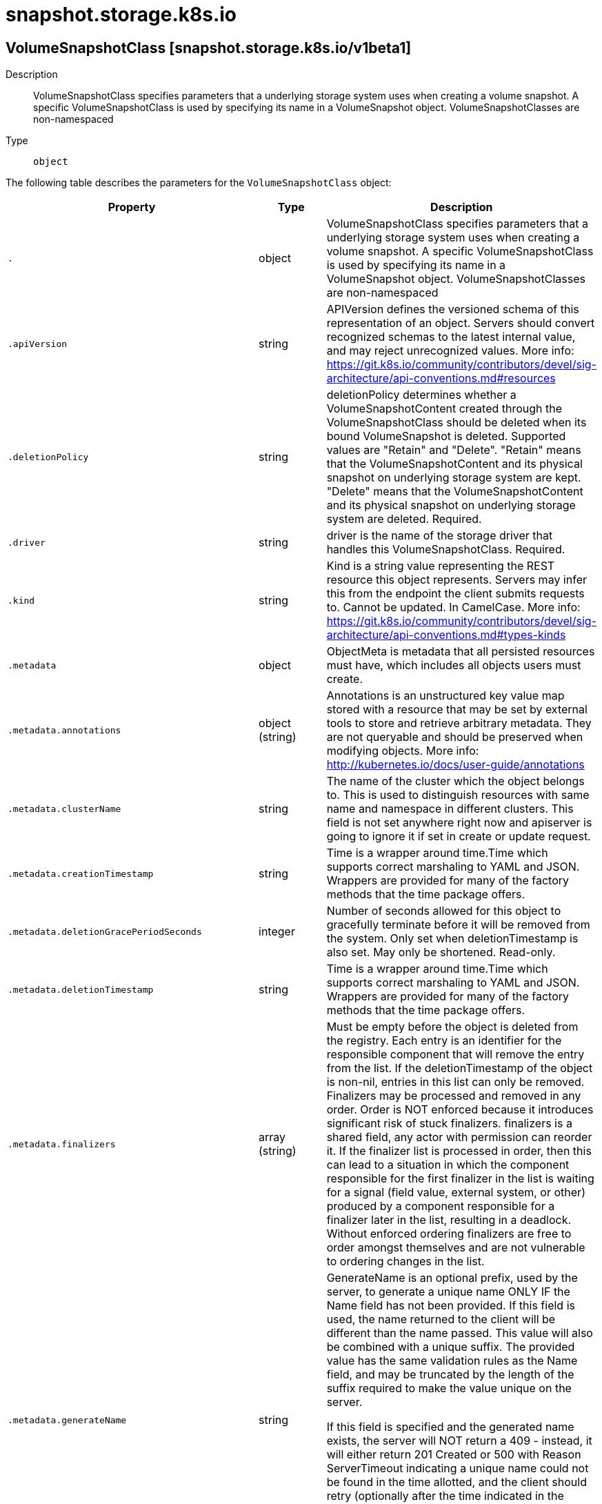 [id="snapshot-storage-k8s-io"]
= snapshot.storage.k8s.io

toc::[]

== VolumeSnapshotClass [snapshot.storage.k8s.io/v1beta1]


Description::
  VolumeSnapshotClass specifies parameters that a underlying storage system uses when creating a volume snapshot. A specific VolumeSnapshotClass is used by specifying its name in a VolumeSnapshot object. VolumeSnapshotClasses are non-namespaced

Type::
  `object`

The following table describes the parameters for the `VolumeSnapshotClass` object:

[cols="1,1,1",options="header"]
|===
| Property | Type | Description

| `.`
| object
| VolumeSnapshotClass specifies parameters that a underlying storage system uses when creating a volume snapshot. A specific VolumeSnapshotClass is used by specifying its name in a VolumeSnapshot object. VolumeSnapshotClasses are non-namespaced

| `.apiVersion`
| string
| APIVersion defines the versioned schema of this representation of an object. Servers should convert recognized schemas to the latest internal value, and may reject unrecognized values. More info: https://git.k8s.io/community/contributors/devel/sig-architecture/api-conventions.md#resources

| `.deletionPolicy`
| string
| deletionPolicy determines whether a VolumeSnapshotContent created through the VolumeSnapshotClass should be deleted when its bound VolumeSnapshot is deleted. Supported values are "Retain" and "Delete". "Retain" means that the VolumeSnapshotContent and its physical snapshot on underlying storage system are kept. "Delete" means that the VolumeSnapshotContent and its physical snapshot on underlying storage system are deleted. Required.

| `.driver`
| string
| driver is the name of the storage driver that handles this VolumeSnapshotClass. Required.

| `.kind`
| string
| Kind is a string value representing the REST resource this object represents. Servers may infer this from the endpoint the client submits requests to. Cannot be updated. In CamelCase. More info: https://git.k8s.io/community/contributors/devel/sig-architecture/api-conventions.md#types-kinds

| `.metadata`
| object
| ObjectMeta is metadata that all persisted resources must have, which includes all objects users must create.

| `.metadata.annotations`
| object (string)
| Annotations is an unstructured key value map stored with a resource that may be set by external tools to store and retrieve arbitrary metadata. They are not queryable and should be preserved when modifying objects. More info: http://kubernetes.io/docs/user-guide/annotations

| `.metadata.clusterName`
| string
| The name of the cluster which the object belongs to. This is used to distinguish resources with same name and namespace in different clusters. This field is not set anywhere right now and apiserver is going to ignore it if set in create or update request.

| `.metadata.creationTimestamp`
| string
| Time is a wrapper around time.Time which supports correct marshaling to YAML and JSON.  Wrappers are provided for many of the factory methods that the time package offers.

| `.metadata.deletionGracePeriodSeconds`
| integer
| Number of seconds allowed for this object to gracefully terminate before it will be removed from the system. Only set when deletionTimestamp is also set. May only be shortened. Read-only.

| `.metadata.deletionTimestamp`
| string
| Time is a wrapper around time.Time which supports correct marshaling to YAML and JSON.  Wrappers are provided for many of the factory methods that the time package offers.

| `.metadata.finalizers`
| array (string)
| Must be empty before the object is deleted from the registry. Each entry is an identifier for the responsible component that will remove the entry from the list. If the deletionTimestamp of the object is non-nil, entries in this list can only be removed. Finalizers may be processed and removed in any order.  Order is NOT enforced because it introduces significant risk of stuck finalizers. finalizers is a shared field, any actor with permission can reorder it. If the finalizer list is processed in order, then this can lead to a situation in which the component responsible for the first finalizer in the list is waiting for a signal (field value, external system, or other) produced by a component responsible for a finalizer later in the list, resulting in a deadlock. Without enforced ordering finalizers are free to order amongst themselves and are not vulnerable to ordering changes in the list.

| `.metadata.generateName`
| string
| GenerateName is an optional prefix, used by the server, to generate a unique name ONLY IF the Name field has not been provided. If this field is used, the name returned to the client will be different than the name passed. This value will also be combined with a unique suffix. The provided value has the same validation rules as the Name field, and may be truncated by the length of the suffix required to make the value unique on the server.

If this field is specified and the generated name exists, the server will NOT return a 409 - instead, it will either return 201 Created or 500 with Reason ServerTimeout indicating a unique name could not be found in the time allotted, and the client should retry (optionally after the time indicated in the Retry-After header).

Applied only if Name is not specified. More info: https://git.k8s.io/community/contributors/devel/sig-architecture/api-conventions.md#idempotency

| `.metadata.generation`
| integer
| A sequence number representing a specific generation of the desired state. Populated by the system. Read-only.

| `.metadata.labels`
| object (string)
| Map of string keys and values that can be used to organize and categorize (scope and select) objects. May match selectors of replication controllers and services. More info: http://kubernetes.io/docs/user-guide/labels

| `.metadata.managedFields`
| array
| ManagedFields maps workflow-id and version to the set of fields that are managed by that workflow. This is mostly for internal housekeeping, and users typically shouldn't need to set or understand this field. A workflow can be the user's name, a controller's name, or the name of a specific apply path like "ci-cd". The set of fields is always in the version that the workflow used when modifying the object.

| `.metadata.managedFields[]`
| object
| ManagedFieldsEntry is a workflow-id, a FieldSet and the group version of the resource that the fieldset applies to.

| `.metadata.managedFields[].apiVersion`
| string
| APIVersion defines the version of this resource that this field set applies to. The format is "group/version" just like the top-level APIVersion field. It is necessary to track the version of a field set because it cannot be automatically converted.

| `.metadata.managedFields[].fieldsType`
| string
| FieldsType is the discriminator for the different fields format and version. There is currently only one possible value: "FieldsV1"

| `.metadata.managedFields[].fieldsV1`
| object
| FieldsV1 stores a set of fields in a data structure like a Trie, in JSON format.

Each key is either a '.' representing the field itself, and will always map to an empty set, or a string representing a sub-field or item. The string will follow one of these four formats: 'f:<name>', where <name> is the name of a field in a struct, or key in a map 'v:<value>', where <value> is the exact json formatted value of a list item 'i:<index>', where <index> is position of a item in a list 'k:<keys>', where <keys> is a map of  a list item's key fields to their unique values If a key maps to an empty Fields value, the field that key represents is part of the set.

The exact format is defined in sigs.k8s.io/structured-merge-diff

| `.metadata.managedFields[].manager`
| string
| Manager is an identifier of the workflow managing these fields.

| `.metadata.managedFields[].operation`
| string
| Operation is the type of operation which lead to this ManagedFieldsEntry being created. The only valid values for this field are 'Apply' and 'Update'.

| `.metadata.managedFields[].time`
| string
| Time is a wrapper around time.Time which supports correct marshaling to YAML and JSON.  Wrappers are provided for many of the factory methods that the time package offers.

| `.metadata.name`
| string
| Name must be unique within a namespace. Is required when creating resources, although some resources may allow a client to request the generation of an appropriate name automatically. Name is primarily intended for creation idempotence and configuration definition. Cannot be updated. More info: http://kubernetes.io/docs/user-guide/identifiers#names

| `.metadata.namespace`
| string
| Namespace defines the space within each name must be unique. An empty namespace is equivalent to the "default" namespace, but "default" is the canonical representation. Not all objects are required to be scoped to a namespace - the value of this field for those objects will be empty.

Must be a DNS_LABEL. Cannot be updated. More info: http://kubernetes.io/docs/user-guide/namespaces

| `.metadata.ownerReferences`
| array
| List of objects depended by this object. If ALL objects in the list have been deleted, this object will be garbage collected. If this object is managed by a controller, then an entry in this list will point to this controller, with the controller field set to true. There cannot be more than one managing controller.

| `.metadata.ownerReferences[]`
| object
| OwnerReference contains enough information to let you identify an owning object. An owning object must be in the same namespace as the dependent, or be cluster-scoped, so there is no namespace field.

| `.metadata.ownerReferences[].apiVersion`
| string
| API version of the referent.

| `.metadata.ownerReferences[].blockOwnerDeletion`
| boolean
| If true, AND if the owner has the "foregroundDeletion" finalizer, then the owner cannot be deleted from the key-value store until this reference is removed. Defaults to false. To set this field, a user needs "delete" permission of the owner, otherwise 422 (Unprocessable Entity) will be returned.

| `.metadata.ownerReferences[].controller`
| boolean
| If true, this reference points to the managing controller.

| `.metadata.ownerReferences[].kind`
| string
| Kind of the referent. More info: https://git.k8s.io/community/contributors/devel/sig-architecture/api-conventions.md#types-kinds

| `.metadata.ownerReferences[].name`
| string
| Name of the referent. More info: http://kubernetes.io/docs/user-guide/identifiers#names

| `.metadata.ownerReferences[].uid`
| string
| UID of the referent. More info: http://kubernetes.io/docs/user-guide/identifiers#uids

| `.metadata.resourceVersion`
| string
| An opaque value that represents the internal version of this object that can be used by clients to determine when objects have changed. May be used for optimistic concurrency, change detection, and the watch operation on a resource or set of resources. Clients must treat these values as opaque and passed unmodified back to the server. They may only be valid for a particular resource or set of resources.

Populated by the system. Read-only. Value must be treated as opaque by clients and . More info: https://git.k8s.io/community/contributors/devel/sig-architecture/api-conventions.md#concurrency-control-and-consistency

| `.metadata.selfLink`
| string
| SelfLink is a URL representing this object. Populated by the system. Read-only.

DEPRECATED Kubernetes will stop propagating this field in 1.20 release and the field is planned to be removed in 1.21 release.

| `.metadata.uid`
| string
| UID is the unique in time and space value for this object. It is typically generated by the server on successful creation of a resource and is not allowed to change on PUT operations.

Populated by the system. Read-only. More info: http://kubernetes.io/docs/user-guide/identifiers#uids

| `.parameters`
| object (string)
| parameters is a key-value map with storage driver specific parameters for creating snapshots. These values are opaque to Kubernetes.

|===


// ====  [v1beta1/snapshot.storage.k8s.io]



=== Operations


== VolumeSnapshotContent [snapshot.storage.k8s.io/v1beta1]


Description::
  VolumeSnapshotContent represents the actual &quot;on-disk&quot; snapshot object in the underlying storage system

Type::
  `object`

The following table describes the parameters for the `VolumeSnapshotContent` object:

[cols="1,1,1",options="header"]
|===
| Property | Type | Description

| `.`
| object
| VolumeSnapshotContent represents the actual "on-disk" snapshot object in the underlying storage system

| `.apiVersion`
| string
| APIVersion defines the versioned schema of this representation of an object. Servers should convert recognized schemas to the latest internal value, and may reject unrecognized values. More info: https://git.k8s.io/community/contributors/devel/sig-architecture/api-conventions.md#resources

| `.kind`
| string
| Kind is a string value representing the REST resource this object represents. Servers may infer this from the endpoint the client submits requests to. Cannot be updated. In CamelCase. More info: https://git.k8s.io/community/contributors/devel/sig-architecture/api-conventions.md#types-kinds

| `.metadata`
| object
| ObjectMeta is metadata that all persisted resources must have, which includes all objects users must create.

| `.metadata.annotations`
| object (string)
| Annotations is an unstructured key value map stored with a resource that may be set by external tools to store and retrieve arbitrary metadata. They are not queryable and should be preserved when modifying objects. More info: http://kubernetes.io/docs/user-guide/annotations

| `.metadata.clusterName`
| string
| The name of the cluster which the object belongs to. This is used to distinguish resources with same name and namespace in different clusters. This field is not set anywhere right now and apiserver is going to ignore it if set in create or update request.

| `.metadata.creationTimestamp`
| string
| Time is a wrapper around time.Time which supports correct marshaling to YAML and JSON.  Wrappers are provided for many of the factory methods that the time package offers.

| `.metadata.deletionGracePeriodSeconds`
| integer
| Number of seconds allowed for this object to gracefully terminate before it will be removed from the system. Only set when deletionTimestamp is also set. May only be shortened. Read-only.

| `.metadata.deletionTimestamp`
| string
| Time is a wrapper around time.Time which supports correct marshaling to YAML and JSON.  Wrappers are provided for many of the factory methods that the time package offers.

| `.metadata.finalizers`
| array (string)
| Must be empty before the object is deleted from the registry. Each entry is an identifier for the responsible component that will remove the entry from the list. If the deletionTimestamp of the object is non-nil, entries in this list can only be removed. Finalizers may be processed and removed in any order.  Order is NOT enforced because it introduces significant risk of stuck finalizers. finalizers is a shared field, any actor with permission can reorder it. If the finalizer list is processed in order, then this can lead to a situation in which the component responsible for the first finalizer in the list is waiting for a signal (field value, external system, or other) produced by a component responsible for a finalizer later in the list, resulting in a deadlock. Without enforced ordering finalizers are free to order amongst themselves and are not vulnerable to ordering changes in the list.

| `.metadata.generateName`
| string
| GenerateName is an optional prefix, used by the server, to generate a unique name ONLY IF the Name field has not been provided. If this field is used, the name returned to the client will be different than the name passed. This value will also be combined with a unique suffix. The provided value has the same validation rules as the Name field, and may be truncated by the length of the suffix required to make the value unique on the server.

If this field is specified and the generated name exists, the server will NOT return a 409 - instead, it will either return 201 Created or 500 with Reason ServerTimeout indicating a unique name could not be found in the time allotted, and the client should retry (optionally after the time indicated in the Retry-After header).

Applied only if Name is not specified. More info: https://git.k8s.io/community/contributors/devel/sig-architecture/api-conventions.md#idempotency

| `.metadata.generation`
| integer
| A sequence number representing a specific generation of the desired state. Populated by the system. Read-only.

| `.metadata.labels`
| object (string)
| Map of string keys and values that can be used to organize and categorize (scope and select) objects. May match selectors of replication controllers and services. More info: http://kubernetes.io/docs/user-guide/labels

| `.metadata.managedFields`
| array
| ManagedFields maps workflow-id and version to the set of fields that are managed by that workflow. This is mostly for internal housekeeping, and users typically shouldn't need to set or understand this field. A workflow can be the user's name, a controller's name, or the name of a specific apply path like "ci-cd". The set of fields is always in the version that the workflow used when modifying the object.

| `.metadata.managedFields[]`
| object
| ManagedFieldsEntry is a workflow-id, a FieldSet and the group version of the resource that the fieldset applies to.

| `.metadata.managedFields[].apiVersion`
| string
| APIVersion defines the version of this resource that this field set applies to. The format is "group/version" just like the top-level APIVersion field. It is necessary to track the version of a field set because it cannot be automatically converted.

| `.metadata.managedFields[].fieldsType`
| string
| FieldsType is the discriminator for the different fields format and version. There is currently only one possible value: "FieldsV1"

| `.metadata.managedFields[].fieldsV1`
| object
| FieldsV1 stores a set of fields in a data structure like a Trie, in JSON format.

Each key is either a '.' representing the field itself, and will always map to an empty set, or a string representing a sub-field or item. The string will follow one of these four formats: 'f:<name>', where <name> is the name of a field in a struct, or key in a map 'v:<value>', where <value> is the exact json formatted value of a list item 'i:<index>', where <index> is position of a item in a list 'k:<keys>', where <keys> is a map of  a list item's key fields to their unique values If a key maps to an empty Fields value, the field that key represents is part of the set.

The exact format is defined in sigs.k8s.io/structured-merge-diff

| `.metadata.managedFields[].manager`
| string
| Manager is an identifier of the workflow managing these fields.

| `.metadata.managedFields[].operation`
| string
| Operation is the type of operation which lead to this ManagedFieldsEntry being created. The only valid values for this field are 'Apply' and 'Update'.

| `.metadata.managedFields[].time`
| string
| Time is a wrapper around time.Time which supports correct marshaling to YAML and JSON.  Wrappers are provided for many of the factory methods that the time package offers.

| `.metadata.name`
| string
| Name must be unique within a namespace. Is required when creating resources, although some resources may allow a client to request the generation of an appropriate name automatically. Name is primarily intended for creation idempotence and configuration definition. Cannot be updated. More info: http://kubernetes.io/docs/user-guide/identifiers#names

| `.metadata.namespace`
| string
| Namespace defines the space within each name must be unique. An empty namespace is equivalent to the "default" namespace, but "default" is the canonical representation. Not all objects are required to be scoped to a namespace - the value of this field for those objects will be empty.

Must be a DNS_LABEL. Cannot be updated. More info: http://kubernetes.io/docs/user-guide/namespaces

| `.metadata.ownerReferences`
| array
| List of objects depended by this object. If ALL objects in the list have been deleted, this object will be garbage collected. If this object is managed by a controller, then an entry in this list will point to this controller, with the controller field set to true. There cannot be more than one managing controller.

| `.metadata.ownerReferences[]`
| object
| OwnerReference contains enough information to let you identify an owning object. An owning object must be in the same namespace as the dependent, or be cluster-scoped, so there is no namespace field.

| `.metadata.ownerReferences[].apiVersion`
| string
| API version of the referent.

| `.metadata.ownerReferences[].blockOwnerDeletion`
| boolean
| If true, AND if the owner has the "foregroundDeletion" finalizer, then the owner cannot be deleted from the key-value store until this reference is removed. Defaults to false. To set this field, a user needs "delete" permission of the owner, otherwise 422 (Unprocessable Entity) will be returned.

| `.metadata.ownerReferences[].controller`
| boolean
| If true, this reference points to the managing controller.

| `.metadata.ownerReferences[].kind`
| string
| Kind of the referent. More info: https://git.k8s.io/community/contributors/devel/sig-architecture/api-conventions.md#types-kinds

| `.metadata.ownerReferences[].name`
| string
| Name of the referent. More info: http://kubernetes.io/docs/user-guide/identifiers#names

| `.metadata.ownerReferences[].uid`
| string
| UID of the referent. More info: http://kubernetes.io/docs/user-guide/identifiers#uids

| `.metadata.resourceVersion`
| string
| An opaque value that represents the internal version of this object that can be used by clients to determine when objects have changed. May be used for optimistic concurrency, change detection, and the watch operation on a resource or set of resources. Clients must treat these values as opaque and passed unmodified back to the server. They may only be valid for a particular resource or set of resources.

Populated by the system. Read-only. Value must be treated as opaque by clients and . More info: https://git.k8s.io/community/contributors/devel/sig-architecture/api-conventions.md#concurrency-control-and-consistency

| `.metadata.selfLink`
| string
| SelfLink is a URL representing this object. Populated by the system. Read-only.

DEPRECATED Kubernetes will stop propagating this field in 1.20 release and the field is planned to be removed in 1.21 release.

| `.metadata.uid`
| string
| UID is the unique in time and space value for this object. It is typically generated by the server on successful creation of a resource and is not allowed to change on PUT operations.

Populated by the system. Read-only. More info: http://kubernetes.io/docs/user-guide/identifiers#uids

| `.spec`
| object
| spec defines properties of a VolumeSnapshotContent created by the underlying storage system. Required.

| `.spec.deletionPolicy`
| string
| deletionPolicy determines whether this VolumeSnapshotContent and its physical snapshot on the underlying storage system should be deleted when its bound VolumeSnapshot is deleted. Supported values are "Retain" and "Delete". "Retain" means that the VolumeSnapshotContent and its physical snapshot on underlying storage system are kept. "Delete" means that the VolumeSnapshotContent and its physical snapshot on underlying storage system are deleted. In dynamic snapshot creation case, this field will be filled in with the "DeletionPolicy" field defined in the VolumeSnapshotClass the VolumeSnapshot refers to. For pre-existing snapshots, users MUST specify this field when creating the VolumeSnapshotContent object. Required.

| `.spec.driver`
| string
| driver is the name of the CSI driver used to create the physical snapshot on the underlying storage system. This MUST be the same as the name returned by the CSI GetPluginName() call for that driver. Required.

| `.spec.source`
| object
| source specifies from where a snapshot will be created. This field is immutable after creation. Required.

| `.spec.source.snapshotHandle`
| string
| snapshotHandle specifies the CSI "snapshot_id" of a pre-existing snapshot on the underlying storage system. This field is immutable.

| `.spec.source.volumeHandle`
| string
| volumeHandle specifies the CSI "volume_id" of the volume from which a snapshot should be dynamically taken from. This field is immutable.

| `.spec.volumeSnapshotClassName`
| string
| name of the VolumeSnapshotClass to which this snapshot belongs.

| `.spec.volumeSnapshotRef`
| object
| volumeSnapshotRef specifies the VolumeSnapshot object to which this VolumeSnapshotContent object is bound. VolumeSnapshot.Spec.VolumeSnapshotContentName field must reference to this VolumeSnapshotContent's name for the bidirectional binding to be valid. For a pre-existing VolumeSnapshotContent object, name and namespace of the VolumeSnapshot object MUST be provided for binding to happen. This field is immutable after creation. Required.

| `.spec.volumeSnapshotRef.apiVersion`
| string
| API version of the referent.

| `.spec.volumeSnapshotRef.fieldPath`
| string
| If referring to a piece of an object instead of an entire object, this string should contain a valid JSON/Go field access statement, such as desiredState.manifest.containers[2]. For example, if the object reference is to a container within a pod, this would take on a value like: "spec.containers{name}" (where "name" refers to the name of the container that triggered the event) or if no container name is specified "spec.containers[2]" (container with index 2 in this pod). This syntax is chosen only to have some well-defined way of referencing a part of an object. TODO: this design is not final and this field is subject to change in the future.

| `.spec.volumeSnapshotRef.kind`
| string
| Kind of the referent. More info: https://git.k8s.io/community/contributors/devel/sig-architecture/api-conventions.md#types-kinds

| `.spec.volumeSnapshotRef.name`
| string
| Name of the referent. More info: https://kubernetes.io/docs/concepts/overview/working-with-objects/names/#names

| `.spec.volumeSnapshotRef.namespace`
| string
| Namespace of the referent. More info: https://kubernetes.io/docs/concepts/overview/working-with-objects/namespaces/

| `.spec.volumeSnapshotRef.resourceVersion`
| string
| Specific resourceVersion to which this reference is made, if any. More info: https://git.k8s.io/community/contributors/devel/sig-architecture/api-conventions.md#concurrency-control-and-consistency

| `.spec.volumeSnapshotRef.uid`
| string
| UID of the referent. More info: https://kubernetes.io/docs/concepts/overview/working-with-objects/names/#uids

| `.status`
| object
| status represents the current information of a snapshot.

| `.status.creationTime`
| integer
| creationTime is the timestamp when the point-in-time snapshot is taken by the underlying storage system. In dynamic snapshot creation case, this field will be filled in with the "creation_time" value returned from CSI "CreateSnapshotRequest" gRPC call. For a pre-existing snapshot, this field will be filled with the "creation_time" value returned from the CSI "ListSnapshots" gRPC call if the driver supports it. If not specified, it indicates the creation time is unknown. The format of this field is a Unix nanoseconds time encoded as an int64. On Unix, the command `date +%s%N` returns the current time in nanoseconds since 1970-01-01 00:00:00 UTC.

| `.status.error`
| object
| error is the latest observed error during snapshot creation, if any.

| `.status.error.message`
| string
| message is a string detailing the encountered error during snapshot creation if specified. NOTE: message may be logged, and it should not contain sensitive information.

| `.status.error.time`
| string
| time is the timestamp when the error was encountered.

| `.status.readyToUse`
| boolean
| readyToUse indicates if a snapshot is ready to be used to restore a volume. In dynamic snapshot creation case, this field will be filled in with the "ready_to_use" value returned from CSI "CreateSnapshotRequest" gRPC call. For a pre-existing snapshot, this field will be filled with the "ready_to_use" value returned from the CSI "ListSnapshots" gRPC call if the driver supports it, otherwise, this field will be set to "True". If not specified, it means the readiness of a snapshot is unknown.

| `.status.restoreSize`
| integer
| restoreSize represents the complete size of the snapshot in bytes. In dynamic snapshot creation case, this field will be filled in with the "size_bytes" value returned from CSI "CreateSnapshotRequest" gRPC call. For a pre-existing snapshot, this field will be filled with the "size_bytes" value returned from the CSI "ListSnapshots" gRPC call if the driver supports it. When restoring a volume from this snapshot, the size of the volume MUST NOT be smaller than the restoreSize if it is specified, otherwise the restoration will fail. If not specified, it indicates that the size is unknown.

| `.status.snapshotHandle`
| string
| snapshotHandle is the CSI "snapshot_id" of a snapshot on the underlying storage system. If not specified, it indicates that dynamic snapshot creation has either failed or it is still in progress.

|===


// ====  [v1beta1/snapshot.storage.k8s.io]



=== Operations


== VolumeSnapshot [snapshot.storage.k8s.io/v1beta1]


Description::
  VolumeSnapshot is a user&#x27;s request for either creating a point-in-time snapshot of a persistent volume, or binding to a pre-existing snapshot.

Type::
  `object`

The following table describes the parameters for the `VolumeSnapshot` object:

[cols="1,1,1",options="header"]
|===
| Property | Type | Description

| `.`
| object
| VolumeSnapshot is a user's request for either creating a point-in-time snapshot of a persistent volume, or binding to a pre-existing snapshot.

| `.apiVersion`
| string
| APIVersion defines the versioned schema of this representation of an object. Servers should convert recognized schemas to the latest internal value, and may reject unrecognized values. More info: https://git.k8s.io/community/contributors/devel/sig-architecture/api-conventions.md#resources

| `.kind`
| string
| Kind is a string value representing the REST resource this object represents. Servers may infer this from the endpoint the client submits requests to. Cannot be updated. In CamelCase. More info: https://git.k8s.io/community/contributors/devel/sig-architecture/api-conventions.md#types-kinds

| `.metadata`
| object
| ObjectMeta is metadata that all persisted resources must have, which includes all objects users must create.

| `.metadata.annotations`
| object (string)
| Annotations is an unstructured key value map stored with a resource that may be set by external tools to store and retrieve arbitrary metadata. They are not queryable and should be preserved when modifying objects. More info: http://kubernetes.io/docs/user-guide/annotations

| `.metadata.clusterName`
| string
| The name of the cluster which the object belongs to. This is used to distinguish resources with same name and namespace in different clusters. This field is not set anywhere right now and apiserver is going to ignore it if set in create or update request.

| `.metadata.creationTimestamp`
| string
| Time is a wrapper around time.Time which supports correct marshaling to YAML and JSON.  Wrappers are provided for many of the factory methods that the time package offers.

| `.metadata.deletionGracePeriodSeconds`
| integer
| Number of seconds allowed for this object to gracefully terminate before it will be removed from the system. Only set when deletionTimestamp is also set. May only be shortened. Read-only.

| `.metadata.deletionTimestamp`
| string
| Time is a wrapper around time.Time which supports correct marshaling to YAML and JSON.  Wrappers are provided for many of the factory methods that the time package offers.

| `.metadata.finalizers`
| array (string)
| Must be empty before the object is deleted from the registry. Each entry is an identifier for the responsible component that will remove the entry from the list. If the deletionTimestamp of the object is non-nil, entries in this list can only be removed. Finalizers may be processed and removed in any order.  Order is NOT enforced because it introduces significant risk of stuck finalizers. finalizers is a shared field, any actor with permission can reorder it. If the finalizer list is processed in order, then this can lead to a situation in which the component responsible for the first finalizer in the list is waiting for a signal (field value, external system, or other) produced by a component responsible for a finalizer later in the list, resulting in a deadlock. Without enforced ordering finalizers are free to order amongst themselves and are not vulnerable to ordering changes in the list.

| `.metadata.generateName`
| string
| GenerateName is an optional prefix, used by the server, to generate a unique name ONLY IF the Name field has not been provided. If this field is used, the name returned to the client will be different than the name passed. This value will also be combined with a unique suffix. The provided value has the same validation rules as the Name field, and may be truncated by the length of the suffix required to make the value unique on the server.

If this field is specified and the generated name exists, the server will NOT return a 409 - instead, it will either return 201 Created or 500 with Reason ServerTimeout indicating a unique name could not be found in the time allotted, and the client should retry (optionally after the time indicated in the Retry-After header).

Applied only if Name is not specified. More info: https://git.k8s.io/community/contributors/devel/sig-architecture/api-conventions.md#idempotency

| `.metadata.generation`
| integer
| A sequence number representing a specific generation of the desired state. Populated by the system. Read-only.

| `.metadata.labels`
| object (string)
| Map of string keys and values that can be used to organize and categorize (scope and select) objects. May match selectors of replication controllers and services. More info: http://kubernetes.io/docs/user-guide/labels

| `.metadata.managedFields`
| array
| ManagedFields maps workflow-id and version to the set of fields that are managed by that workflow. This is mostly for internal housekeeping, and users typically shouldn't need to set or understand this field. A workflow can be the user's name, a controller's name, or the name of a specific apply path like "ci-cd". The set of fields is always in the version that the workflow used when modifying the object.

| `.metadata.managedFields[]`
| object
| ManagedFieldsEntry is a workflow-id, a FieldSet and the group version of the resource that the fieldset applies to.

| `.metadata.managedFields[].apiVersion`
| string
| APIVersion defines the version of this resource that this field set applies to. The format is "group/version" just like the top-level APIVersion field. It is necessary to track the version of a field set because it cannot be automatically converted.

| `.metadata.managedFields[].fieldsType`
| string
| FieldsType is the discriminator for the different fields format and version. There is currently only one possible value: "FieldsV1"

| `.metadata.managedFields[].fieldsV1`
| object
| FieldsV1 stores a set of fields in a data structure like a Trie, in JSON format.

Each key is either a '.' representing the field itself, and will always map to an empty set, or a string representing a sub-field or item. The string will follow one of these four formats: 'f:<name>', where <name> is the name of a field in a struct, or key in a map 'v:<value>', where <value> is the exact json formatted value of a list item 'i:<index>', where <index> is position of a item in a list 'k:<keys>', where <keys> is a map of  a list item's key fields to their unique values If a key maps to an empty Fields value, the field that key represents is part of the set.

The exact format is defined in sigs.k8s.io/structured-merge-diff

| `.metadata.managedFields[].manager`
| string
| Manager is an identifier of the workflow managing these fields.

| `.metadata.managedFields[].operation`
| string
| Operation is the type of operation which lead to this ManagedFieldsEntry being created. The only valid values for this field are 'Apply' and 'Update'.

| `.metadata.managedFields[].time`
| string
| Time is a wrapper around time.Time which supports correct marshaling to YAML and JSON.  Wrappers are provided for many of the factory methods that the time package offers.

| `.metadata.name`
| string
| Name must be unique within a namespace. Is required when creating resources, although some resources may allow a client to request the generation of an appropriate name automatically. Name is primarily intended for creation idempotence and configuration definition. Cannot be updated. More info: http://kubernetes.io/docs/user-guide/identifiers#names

| `.metadata.namespace`
| string
| Namespace defines the space within each name must be unique. An empty namespace is equivalent to the "default" namespace, but "default" is the canonical representation. Not all objects are required to be scoped to a namespace - the value of this field for those objects will be empty.

Must be a DNS_LABEL. Cannot be updated. More info: http://kubernetes.io/docs/user-guide/namespaces

| `.metadata.ownerReferences`
| array
| List of objects depended by this object. If ALL objects in the list have been deleted, this object will be garbage collected. If this object is managed by a controller, then an entry in this list will point to this controller, with the controller field set to true. There cannot be more than one managing controller.

| `.metadata.ownerReferences[]`
| object
| OwnerReference contains enough information to let you identify an owning object. An owning object must be in the same namespace as the dependent, or be cluster-scoped, so there is no namespace field.

| `.metadata.ownerReferences[].apiVersion`
| string
| API version of the referent.

| `.metadata.ownerReferences[].blockOwnerDeletion`
| boolean
| If true, AND if the owner has the "foregroundDeletion" finalizer, then the owner cannot be deleted from the key-value store until this reference is removed. Defaults to false. To set this field, a user needs "delete" permission of the owner, otherwise 422 (Unprocessable Entity) will be returned.

| `.metadata.ownerReferences[].controller`
| boolean
| If true, this reference points to the managing controller.

| `.metadata.ownerReferences[].kind`
| string
| Kind of the referent. More info: https://git.k8s.io/community/contributors/devel/sig-architecture/api-conventions.md#types-kinds

| `.metadata.ownerReferences[].name`
| string
| Name of the referent. More info: http://kubernetes.io/docs/user-guide/identifiers#names

| `.metadata.ownerReferences[].uid`
| string
| UID of the referent. More info: http://kubernetes.io/docs/user-guide/identifiers#uids

| `.metadata.resourceVersion`
| string
| An opaque value that represents the internal version of this object that can be used by clients to determine when objects have changed. May be used for optimistic concurrency, change detection, and the watch operation on a resource or set of resources. Clients must treat these values as opaque and passed unmodified back to the server. They may only be valid for a particular resource or set of resources.

Populated by the system. Read-only. Value must be treated as opaque by clients and . More info: https://git.k8s.io/community/contributors/devel/sig-architecture/api-conventions.md#concurrency-control-and-consistency

| `.metadata.selfLink`
| string
| SelfLink is a URL representing this object. Populated by the system. Read-only.

DEPRECATED Kubernetes will stop propagating this field in 1.20 release and the field is planned to be removed in 1.21 release.

| `.metadata.uid`
| string
| UID is the unique in time and space value for this object. It is typically generated by the server on successful creation of a resource and is not allowed to change on PUT operations.

Populated by the system. Read-only. More info: http://kubernetes.io/docs/user-guide/identifiers#uids

| `.spec`
| object
| spec defines the desired characteristics of a snapshot requested by a user. More info: https://kubernetes.io/docs/concepts/storage/volume-snapshots#volumesnapshots Required.

| `.spec.source`
| object
| source specifies where a snapshot will be created from. This field is immutable after creation. Required.

| `.spec.source.persistentVolumeClaimName`
| string
| persistentVolumeClaimName specifies the name of the PersistentVolumeClaim object in the same namespace as the VolumeSnapshot object where the snapshot should be dynamically taken from. This field is immutable.

| `.spec.source.volumeSnapshotContentName`
| string
| volumeSnapshotContentName specifies the name of a pre-existing VolumeSnapshotContent object. This field is immutable.

| `.spec.volumeSnapshotClassName`
| string
| volumeSnapshotClassName is the name of the VolumeSnapshotClass requested by the VolumeSnapshot. If not specified, the default snapshot class will be used if one exists. If not specified, and there is no default snapshot class, dynamic snapshot creation will fail. Empty string is not allowed for this field. TODO(xiangqian): a webhook validation on empty string. More info: https://kubernetes.io/docs/concepts/storage/volume-snapshot-classes

| `.status`
| object
| status represents the current information of a snapshot. NOTE: status can be modified by sources other than system controllers, and must not be depended upon for accuracy. Controllers should only use information from the VolumeSnapshotContent object after verifying that the binding is accurate and complete.

| `.status.boundVolumeSnapshotContentName`
| string
| boundVolumeSnapshotContentName represents the name of the VolumeSnapshotContent object to which the VolumeSnapshot object is bound. If not specified, it indicates that the VolumeSnapshot object has not been successfully bound to a VolumeSnapshotContent object yet. NOTE: Specified boundVolumeSnapshotContentName alone does not mean binding       is valid. Controllers MUST always verify bidirectional binding between       VolumeSnapshot and VolumeSnapshotContent to avoid possible security issues.

| `.status.creationTime`
| string
| creationTime is the timestamp when the point-in-time snapshot is taken by the underlying storage system. In dynamic snapshot creation case, this field will be filled in with the "creation_time" value returned from CSI "CreateSnapshotRequest" gRPC call. For a pre-existing snapshot, this field will be filled with the "creation_time" value returned from the CSI "ListSnapshots" gRPC call if the driver supports it. If not specified, it indicates that the creation time of the snapshot is unknown.

| `.status.error`
| object
| error is the last observed error during snapshot creation, if any. This field could be helpful to upper level controllers(i.e., application controller) to decide whether they should continue on waiting for the snapshot to be created based on the type of error reported.

| `.status.error.message`
| string
| message is a string detailing the encountered error during snapshot creation if specified. NOTE: message may be logged, and it should not contain sensitive information.

| `.status.error.time`
| string
| time is the timestamp when the error was encountered.

| `.status.readyToUse`
| boolean
| readyToUse indicates if a snapshot is ready to be used to restore a volume. In dynamic snapshot creation case, this field will be filled in with the "ready_to_use" value returned from CSI "CreateSnapshotRequest" gRPC call. For a pre-existing snapshot, this field will be filled with the "ready_to_use" value returned from the CSI "ListSnapshots" gRPC call if the driver supports it, otherwise, this field will be set to "True". If not specified, it means the readiness of a snapshot is unknown.

| `.status.restoreSize`
| 
| restoreSize represents the complete size of the snapshot in bytes. In dynamic snapshot creation case, this field will be filled in with the "size_bytes" value returned from CSI "CreateSnapshotRequest" gRPC call. For a pre-existing snapshot, this field will be filled with the "size_bytes" value returned from the CSI "ListSnapshots" gRPC call if the driver supports it. When restoring a volume from this snapshot, the size of the volume MUST NOT be smaller than the restoreSize if it is specified, otherwise the restoration will fail. If not specified, it indicates that the size is unknown.

|===


// ====  [v1beta1/snapshot.storage.k8s.io]



=== Operations


